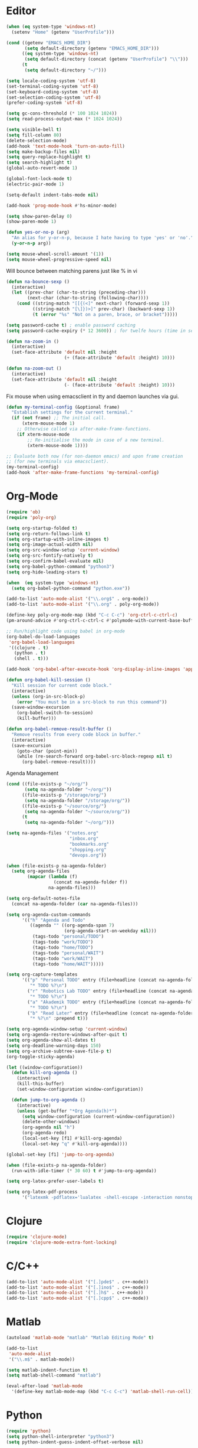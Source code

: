 #+property: results silent

* Editor

#+BEGIN_SRC emacs-lisp
  (when (eq system-type 'windows-nt)
    (setenv "Home" (getenv "UserProfile")))

  (cond ((getenv "EMACS_HOME_DIR")
         (setq default-directory (getenv "EMACS_HOME_DIR")))
        ((eq system-type 'windows-nt)
         (setq default-directory (concat (getenv "UserProfile") "\\")))
        (t
         (setq default-directory "~/")))
#+END_SRC

#+BEGIN_SRC emacs-lisp
  (setq locale-coding-system 'utf-8)
  (set-terminal-coding-system 'utf-8)
  (set-keyboard-coding-system 'utf-8)
  (set-selection-coding-system 'utf-8)
  (prefer-coding-system 'utf-8)

  (setq gc-cons-threshold (* 100 1024 1024))
  (setq read-process-output-max (* 1024 1024))

  (setq visible-bell t)
  (setq fill-column 80)
  (delete-selection-mode)
  (add-hook 'text-mode-hook 'turn-on-auto-fill)
  (setq make-backup-files nil)
  (setq query-replace-highlight t)
  (setq search-highlight t)
  (global-auto-revert-mode 1)

  (global-font-lock-mode t)
  (electric-pair-mode 1)

  (setq-default indent-tabs-mode nil)

  (add-hook 'prog-mode-hook #'hs-minor-mode)
#+END_SRC

#+BEGIN_SRC emacs-lisp
  (setq show-paren-delay 0)
  (show-paren-mode 1)
#+END_SRC

#+BEGIN_SRC emacs-lisp
  (defun yes-or-no-p (arg)
    "An alias for y-or-n-p, because I hate having to type 'yes' or 'no'."
    (y-or-n-p arg))
#+END_SRC

#+BEGIN_SRC emacs-lisp
(setq mouse-wheel-scroll-amount '(1))
(setq mouse-wheel-progressive-speed nil)
#+END_SRC

Will bounce between matching parens just like % in vi

#+BEGIN_SRC emacs-lisp
  (defun na-bounce-sexp ()
    (interactive)
    (let ((prev-char (char-to-string (preceding-char)))
          (next-char (char-to-string (following-char))))
      (cond ((string-match "[[{(<]" next-char) (forward-sexp 1))
            ((string-match "[\]})>]" prev-char) (backward-sexp 1))
            (t (error "%s" "Not on a paren, brace, or bracket")))))
#+END_SRC

#+BEGIN_SRC emacs-lisp
  (setq password-cache t) ; enable password caching
  (setq password-cache-expiry (* 12 3600)) ; for twelfe hours (time in secs)
#+END_SRC

#+BEGIN_SRC emacs-lisp
  (defun na-zoom-in ()
    (interactive)
    (set-face-attribute 'default nil :height 
                        (+ (face-attribute 'default :height) 10)))

  (defun na-zoom-out ()
    (interactive)
    (set-face-attribute 'default nil :height 
                        (- (face-attribute 'default :height) 10)))
#+END_SRC

Fix mouse when using emacsclient in tty and daemon launches via gui.

#+BEGIN_SRC emacs-lisp
  (defun my-terminal-config (&optional frame)
    "Establish settings for the current terminal."
    (if (not frame) ;; The initial call.
        (xterm-mouse-mode 1)
      ;; Otherwise called via after-make-frame-functions.
      (if xterm-mouse-mode
          ;; Re-initialise the mode in case of a new terminal.
          (xterm-mouse-mode 1))))

  ;; Evaluate both now (for non-daemon emacs) and upon frame creation
  ;; (for new terminals via emacsclient).
  (my-terminal-config)
  (add-hook 'after-make-frame-functions 'my-terminal-config)
#+END_SRC

* Org-Mode

#+BEGIN_SRC emacs-lisp
  (require 'ob)
  (require 'poly-org)

  (setq org-startup-folded t)
  (setq org-return-follows-link t)
  (setq org-startup-with-inline-images t)
  (setq org-image-actual-width nil)
  (setq org-src-window-setup 'current-window)
  (setq org-src-fontify-natively t)
  (setq org-confirm-babel-evaluate nil)
  (setq org-babel-python-command "python3")
  (setq org-hide-leading-stars t)

  (when  (eq system-type 'windows-nt)
    (setq org-babel-python-command "python.exe"))

  (add-to-list 'auto-mode-alist '("\\.org$" . org-mode))
  (add-to-list 'auto-mode-alist '("\\.org" . poly-org-mode))

  (define-key poly-org-mode-map (kbd "C-c C-c") 'org-ctrl-c-ctrl-c)
  (pm-around-advice #'org-ctrl-c-ctrl-c #'polymode-with-current-base-buffer)

  ;; Run/highlight code using babel in org-mode
  (org-babel-do-load-languages
   'org-babel-load-languages
   '((clojure . t)
     (python . t)
     (shell . t)))

  (add-hook 'org-babel-after-execute-hook 'org-display-inline-images 'append)

  (defun org-babel-kill-session ()
    "Kill session for current code block."
    (interactive)
    (unless (org-in-src-block-p)
      (error "You must be in a src-block to run this command"))
    (save-window-excursion
      (org-babel-switch-to-session)
      (kill-buffer)))

  (defun org-babel-remove-result-buffer ()
    "Remove results from every code block in buffer."
    (interactive)
    (save-excursion
      (goto-char (point-min))
      (while (re-search-forward org-babel-src-block-regexp nil t)
        (org-babel-remove-result))))
#+END_SRC

Agenda Management

#+BEGIN_SRC emacs-lisp
  (cond ((file-exists-p "~/org/")
         (setq na-agenda-folder "~/org/"))
        ((file-exists-p "/storage/org/")
         (setq na-agenda-folder "/storage/org/"))
        ((file-exists-p "~/source/org/")
         (setq na-agenda-folder "~/source/org/"))
        (t
         (setq na-agenda-folder "~/org/")))

  (setq na-agenda-files '("notes.org"
                          "inbox.org"
                          "bookmarks.org"
                          "shopping.org"
                          "devops.org"))

  (when (file-exists-p na-agenda-folder)
    (setq org-agenda-files
          (mapcar (lambda (f)
                    (concat na-agenda-folder f))
                  na-agenda-files)))

  (setq org-default-notes-file 
    (concat na-agenda-folder (car na-agenda-files)))

  (setq org-agenda-custom-commands
        '(("h" "Agenda and Todo"
           ((agenda "" ((org-agenda-span 7)
                        (org-agenda-start-on-weekday nil)))
            (tags-todo "personal/TODO")
            (tags-todo "work/TODO")
            (tags-todo "home/TODO")
            (tags-todo "personal/WAIT")
            (tags-todo "work/WAIT")
            (tags-todo "home/WAIT")))))

  (setq org-capture-templates
        '(("p" "Personal TODO" entry (file+headline (concat na-agenda-folder "notes.org") "Personal")
           "* TODO %?\n")
          ("r" "Robotics Lab TODO" entry (file+headline (concat na-agenda-folder "notes.org") "Robotics Lab")
           "* TODO %?\n")
          ("a" "Akademik TODO" entry (file+headline (concat na-agenda-folder "notes.org") "Akademik")
           "* TODO %?\n")
          ("b" "Read Later" entry (file+headline (concat na-agenda-folder "bookmarks.org") "Read Later")
           "* %?\n" :prepend t)))

  (setq org-agenda-window-setup 'current-window)
  (setq org-agenda-restore-windows-after-quit t)
  (setq org-agenda-show-all-dates t)
  (setq org-deadline-warning-days 150)
  (setq org-archive-subtree-save-file-p t)
  (org-toggle-sticky-agenda)

  (let ((window-configuration))
    (defun kill-org-agenda ()
      (interactive)
      (kill-this-buffer)
      (set-window-configuration window-configuration))
  
    (defun jump-to-org-agenda ()
      (interactive)
      (unless (get-buffer "*Org Agenda(h)*")
        (setq window-configuration (current-window-configuration))
        (delete-other-windows)
        (org-agenda nil "h")
        (org-agenda-redo)
        (local-set-key [f1] #'kill-org-agenda)
        (local-set-key "q" #'kill-org-agenda))))

  (global-set-key [f1] 'jump-to-org-agenda)

  (when (file-exists-p na-agenda-folder)
    (run-with-idle-timer (* 30 60) t #'jump-to-org-agenda))
#+END_SRC

#+BEGIN_SRC emacs-lisp
  (setq org-latex-prefer-user-labels t)

  (setq org-latex-pdf-process
        '("latexmk -pdflatex='lualatex -shell-escape -interaction nonstopmode' -pdf -f  %f"))
#+END_SRC

* Clojure

#+BEGIN_SRC emacs-lisp
  (require 'clojure-mode)
  (require 'clojure-mode-extra-font-locking)
#+END_SRC

* C/C++

#+BEGIN_SRC emacs-lisp
  (add-to-list 'auto-mode-alist '("[.]pde$" . c++-mode))
  (add-to-list 'auto-mode-alist '("[.]ino$" . c++-mode))
  (add-to-list 'auto-mode-alist '("[.]h$" . c++-mode))
  (add-to-list 'auto-mode-alist '("[.]cpp$" . c++-mode))
#+END_SRC

* Matlab

#+BEGIN_SRC emacs-lisp
  (autoload 'matlab-mode "matlab" "Matlab Editing Mode" t)

  (add-to-list
   'auto-mode-alist
   '("\\.m$" . matlab-mode))

  (setq matlab-indent-function t)
  (setq matlab-shell-command "matlab")

  (eval-after-load 'matlab-mode 
    '(define-key matlab-mode-map (kbd "C-c C-c") 'matlab-shell-run-cell))
#+END_SRC

* Python

#+BEGIN_SRC emacs-lisp
  (require 'python)
  (setq python-shell-interpreter "python3")
  (setq python-indent-guess-indent-offset-verbose nil)
#+END_SRC

* Latex

#+BEGIN_SRC emacs-lisp
  (setq latex-run-command "pdflatex")

  (add-hook 'TeX-after-compilation-finished-functions
            #'TeX-revert-document-buffer)

  (defun tex-compile-without-changing-windows ()
    (interactive)
    (save-buffer)
    (save-window-excursion
      (tex-compile
       default-directory
       (concat latex-run-command " " buffer-file-name))))
#+END_SRC

* Company & LSP

#+BEGIN_SRC emacs-lisp
  (add-hook 'after-init-hook 'global-company-mode)
  (setq company-minimum-prefix-length 1)
  (global-set-key (kbd "TAB") #'company-indent-or-complete-common)
#+END_SRC

#+BEGIN_SRC emacs-lisp
  (require 'lsp-mode)
  (require 'lsp-java)

  (setq lsp-keymap-prefix "C-c l")
  (setq lsp-headerline-breadcrumb-enable nil)

  (dolist (dir '(
                 "[/\\\\]matlab_runtime"
                 ))
    (push dir lsp-file-watch-ignored))

  (add-hook 'java-mode-hook #'lsp-deferred)
  (add-hook 'clojure-mode-hook #'lsp-deferred)
  (add-hook 'c++-mode-hook #'lsp-deferred)
#+END_SRC

* Projectile

#+BEGIN_SRC emacs-lisp
  (require 'projectile)
  (projectile-mode +1)
  (define-key projectile-mode-map (kbd "C-c p") 'projectile-command-map)
#+END_SRC
  
* Skeletons

#+BEGIN_SRC emacs-lisp
  (setq abbrev-mode t)

  (add-hook 'emacs-lisp-mode-hook 'abbrev-mode)
  (add-hook 'clojure-mode-hook 'abbrev-mode)
  (add-hook 'c++-mode-hook 'abbrev-mode)
  (add-hook 'c-mode-hook 'abbrev-mode)
  (add-hook 'org-mode-hook 'abbrev-mode)

  (define-abbrev-table 'java-mode-abbrev-table '())
  (define-abbrev-table 'clojure-mode-abbrev-table '())
  (define-abbrev-table 'c++-mode-abbrev-table '())
  (define-abbrev-table 'org-mode-abbrev-table '())
#+END_SRC

org-mode

#+BEGIN_SRC emacs-lisp
  (define-skeleton skel-org-babel-src-jupyter-py
    ""
    nil
    > "#+BEGIN_SRC jupyter-python"\n
    _ \n
    -2 "#+END_SRC")

  (define-abbrev org-mode-abbrev-table "srcpy" "" 'skel-org-babel-src-jupyter-py)
#+END_SRC

Clojure

#+BEGIN_SRC emacs-lisp
  (define-skeleton skel-clojure-println
    ""
    nil
    "(println "_")")

  (define-abbrev clojure-mode-abbrev-table "prt" "" 'skel-clojure-println)

  (define-skeleton skel-clojure-defn
    ""
    nil
    "(defn "_" [])")

  (define-abbrev clojure-mode-abbrev-table "defn" "" 'skel-clojure-defn)

  (define-skeleton skel-clojure-if
    ""
    nil
    "(if ("_"))")

  (define-abbrev clojure-mode-abbrev-table "if" "" 'skel-clojure-if )

  (define-skeleton skel-clojure-let
    ""
    nil
    "(let ["_"] )")

  (define-abbrev clojure-mode-abbrev-table "let" "" 'skel-clojure-let)

  (define-skeleton skel-clojure-doseq
    ""
    nil
    "(doseq ["_"] "
    \n > ")")

  (define-abbrev clojure-mode-abbrev-table "doseq" "" 'skel-clojure-doseq)

  (define-skeleton skel-clojure-do
    ""
    nil
    "(do "_" "
    \n > ")")

  (define-abbrev clojure-mode-abbrev-table "do" "" 'skel-clojure-do)

  (define-skeleton skel-clojure-reduce
    ""
    nil
    "(reduce (fn[h v] ) "_" ) ")

  (define-abbrev clojure-mode-abbrev-table "reduce" "" 'skel-clojure-reduce)

  (define-skeleton skel-clojure-try
    ""
    nil
    "(try "_" (catch Exception e (println e)))")

  (define-abbrev clojure-mode-abbrev-table "try" "" 'skel-clojure-try)

  (define-skeleton skel-clojure-map
    ""
    nil
    "(map #() "_")")

  (define-abbrev clojure-mode-abbrev-table "map" "" 'skel-clojure-map)
#+END_SRC

C++

#+BEGIN_SRC emacs-lisp
  (define-skeleton skel-cpp-prt
    ""
    nil
    \n >
    "std::cout << " _ " << std::endl;"
    \n >)

  (define-abbrev c++-mode-abbrev-table "cout"  "" 'skel-cpp-prt)

  (define-skeleton skel-cpp-fsm
    ""
    "Class Name: " \n >
    "class " str " {" \n >
    "void boot() { state = &" str "::shutdown; }" \n >
    "void shutdown() { }" \n >
    "void (" str "::* state)();" \n >
    "public:" \n >
    str "() : state(&" str "::boot) {}" \n >
    "void operator()() {(this->*state)();}" \n >
    "};"\n >)
#+END_SRC

Java

#+BEGIN_SRC emacs-lisp
  (define-skeleton skel-java-println
    "Insert a Java println Statement"
    nil
    "System.out.println(" _ " );")

  (define-abbrev java-mode-abbrev-table "prt" "" 'skel-java-println )
#+END_SRC

* Dired

#+BEGIN_SRC emacs-lisp
  (require 'dired)

  (setq ls-lisp-use-insert-directory-program nil)
  (setq ls-lisp-dirs-first t)
  
  (quelpa '(emacs-async
            :fetcher github :repo "jwiegley/emacs-async"))

  (autoload 'dired-async-mode "dired-async.el" nil t)
  (dired-async-mode 1)

  (setq dired-dwim-target t)
  (setq dired-recursive-deletes 'always)

  (add-hook 'dired-mode-hook
            (lambda ()
              (dired-hide-details-mode)))
#+END_SRC

#+BEGIN_SRC emacs-lisp
  (defun na-dired-up-directory-after-kill ()
    "Call 'dired-up-directory' after calling '(kill-buffer (current-buffer))'."
    (interactive)
    (let* ((buf (current-buffer))
           (kill-curr (if (= (length (get-buffer-window-list buf)) 
                             1)
                          t nil)))
      (dired-up-directory)
      (when kill-curr
        (kill-buffer buf))))

  (defun na-dired-down-directory-after-kill ()
    "Call 'dired-find-alternate-file' after calling '(kill-buffer (current-buffer))'."
    (interactive)
    (let ((file (dired-get-filename))) 
      (if (file-directory-p file) 
          (let* ((buf (current-buffer))
                 (kill-curr (if (= (length (get-buffer-window-list buf)) 
                                   1)
                                t nil)))
            (dired-find-file)
            (when kill-curr
              (kill-buffer buf)))
        (dired-advertised-find-file))))
#+END_SRC

#+BEGIN_SRC emacs-lisp
  (setq na-external-open-files-types 
        '("avi" "mp4" "flv" "wmv" "mov" "mkv" 
          "jpg" "png" "m4v" "mpg" "mpeg" "ts" "m3u"))

  (setq na-file-assocs (make-hash-table :test 'equal))

  (if (eq system-type 'gnu/linux)
      (progn 
        (puthash "avi" "vlc" na-file-assocs)
        (puthash "mp4" "vlc" na-file-assocs)
        (puthash "flv" "vlc" na-file-assocs)
        (puthash "wmv" "vlc" na-file-assocs)
        (puthash "mov" "vlc" na-file-assocs)
        (puthash "mkv" "vlc" na-file-assocs)
        (puthash "m4v" "vlc" na-file-assocs)
        (puthash "mpg" "vlc" na-file-assocs)
        (puthash "ts" "vlc" na-file-assocs)
        (puthash "mpeg" "vlc" na-file-assocs)
        (puthash "jpg" "gpicview" na-file-assocs)
        (puthash "png" "gpicview" na-file-assocs)))

  (if (eq system-type 'gnu/linux)
      (setq na-dired-external-viewer "xdg-open"))

  (defun na-dired-display-external (extension)
    "Open file at point in an external application."
    (interactive)
    (let ((file (dired-get-filename))
          (ext-viewer (gethash extension na-file-assocs))
          (process-connection-type nil))
      (if ext-viewer
          (start-process "" nil ext-viewer file)
        (start-process "" nil na-dired-external-viewer file))))

  (defun na-dired-open ()
    "Open file at point in an external application."
    (interactive)
    (let ((file-extension (file-name-extension 
                           (dired-get-filename))))
      (if file-extension
          (if (member (downcase file-extension) na-external-open-files-types)
              (na-dired-display-external (downcase file-extension))
            (na-dired-down-directory-after-kill))
        (na-dired-down-directory-after-kill))))

  (define-key dired-mode-map [return] 'na-dired-open)
#+END_SRC

* Tramp

#+BEGIN_SRC emacs-lisp
  (require 'tramp)

  (setq remote-file-name-inhibit-cache nil
        tramp-verbose 1
        tramp-completion-reread-directory-timeout nil)

  (setq tramp-default-method "ssh")

  (when (eq system-type 'windows-nt)
    (setq tramp-default-method "plink"))
#+END_SRC

#+BEGIN_SRC emacs-lisp
  (defun na-ssh-completions ()
    (mapcar
     (lambda (x)
       (car (cdr x)))
     (seq-filter
      (lambda (x)
        (car (cdr x)))
      (tramp-parse-sconfig "~/.ssh/config"))))

  (mapc (lambda (method)
          (tramp-set-completion-function 
           method '((tramp-parse-sconfig "~/.ssh/config"))))
        '("rsync" "scp" "sftp" "ssh"))
#+END_SRC

* Flyspell

#+BEGIN_SRC emacs-lisp
  (when  (not (eq system-type 'windows-nt))
    (autoload 'flyspell-mode "flyspell" "On-the-fly spelling checker." t)

    (add-hook 'message-mode-hook 'turn-on-flyspell)
    (add-hook 'text-mode-hook 'turn-on-flyspell)
    (add-to-list 'ispell-skip-region-alist '("+begin_src" . "+end_src"))

    (defun turn-on-flyspell ()
      "Force flyspell-mode on using a positive arg.  For use in hooks."
      (interactive)
      (flyspell-mode 1)))
#+END_SRC

* Git

#+BEGIN_SRC emacs-lisp
  (require 'magit)

  (defalias 'mr 'magit-list-repositories)

  (setq git-committer-name "Nurullah Akkaya")
  (setq git-committer-email "nurullah@nakkaya.com")

  (setq vc-follow-symlinks t)
  (setq magit-hide-diffs t)

  (remove-hook 'magit-section-highlight-hook 'magit-section-highlight)
  (remove-hook 'magit-section-highlight-hook 'magit-diff-highlight)
#+END_SRC

#+BEGIN_SRC emacs-lisp
  (setq magit-repository-directories
        `(("~/org" . 0)
          ("~/source" . 1)
          ("~/Documents/GitHub/" . 1)
          ("/storage" . 1)))

  (setq magit-repolist-columns
        '(("Name"    25 magit-repolist-column-ident                  ())
          ("D"        1 magit-repolist-column-dirty                  ())
          ("L<U"      3 magit-repolist-column-unpulled-from-upstream ((:right-align t)))
          ("L>U"      3 magit-repolist-column-unpushed-to-upstream   ((:right-align t)))
          ("Path"    99 magit-repolist-column-path                   ())))
#+END_SRC

#+BEGIN_SRC emacs-lisp
  (defun na-magit-fetch-all-repositories ()
    "Run `magit-fetch-all' in all repositories returned by `magit-list-repos`."
    (interactive)
    (dolist (repo (magit-list-repos))
      (let ((default-directory repo))
        (magit-fetch-all (magit-fetch-arguments)))))

  (defun na-magit-push-all-repositories ()
    "Run `magit-push' in all repositories returned by `magit-list-repos`."
    (interactive)
    (dolist (repo (magit-list-repos))
      (let ((default-directory repo))
        (let ((current-branch (magit-get-current-branch)))
          (magit-git-push current-branch (concat "origin/" current-branch) (list ))))))

  (defun na-magit-auto-commit-multi-repo (&optional _button)
    "Show the status for the repository at point."
    (interactive)
    (--if-let (tabulated-list-get-id)
        (let* ((file (expand-file-name it))
               (default-directory (file-name-directory file)))
          (magit-stage-modified)
          (na-magit-auto-commit))
      (user-error "There is no repository at point")))

  (add-hook 'magit-repolist-mode-hook
            (lambda ()
              (define-key magit-repolist-mode-map (kbd "f") #'na-magit-fetch-all-repositories)
              (define-key magit-repolist-mode-map (kbd "p") #'na-magit-push-all-repositories)
              (define-key magit-repolist-mode-map (kbd "c") #'na-magit-auto-commit-multi-repo)))
#+END_SRC

#+BEGIN_SRC emacs-lisp
  (defun na-magit-auto-commit-msg ()
    (concat
     "Update:\n"
     (string-join
      (mapcar
       (lambda (f)
         (concat "  " f "\n"))
       (magit-staged-files)))))

  (defun na-magit-auto-commit ()
    (interactive)
    (magit-call-git
     "commit" "-m" (na-magit-auto-commit-msg))
    (magit-refresh))

  (transient-append-suffix
    'magit-commit "a" '("u" "Auto Commit" na-magit-auto-commit))
#+END_SRC

* Terminal

#+BEGIN_SRC emacs-lisp
  (if (eq system-type 'windows-nt)
      (progn
        (setenv "PATH"
                (concat
                 "C:\\Program Files\\CMake\\bin;"
                 "C:\\MinGW\\bin;"
                 "$HOME\\.rclone/;"
                 "$HOME\\Documents\\;"
                 "$HOME\\AppData\\Roaming\\Python\\Python36\\Scripts/;"
                 "$HOME\\AppData\\Roaming\\Python\\Python39\\Scripts/;"
                 "C:\\Program Files\\Arduino;"
                 (getenv "PATH")))
        (setenv "C_INCLUDE_PATH" "C:\\MinGW\\include")
        (setenv "CPLUS_INCLUDE_PATH" "C:\\MinGW\\include"))
    (setenv "PATH"
            (concat
             "/usr/local/bin:"
             (concat (getenv "HOME") "/.bin:")
             (concat (getenv "HOME") "/.local/bin:")
             (concat (getenv "HOME") "/.git-annex.linux:")
             (concat (getenv "HOME") "/.rclone:")
             (getenv "PATH"))))

  (when (eq system-type 'darwin)
    (setq exec-path (split-string (getenv "PATH") ":")))

  (setenv "PAGER" "cat")
  ;; (setenv "DISPLAY" ":0")
#+END_SRC

#+BEGIN_SRC emacs-lisp
  (require 'eshell)
  (require 'em-alias)
  (require 'em-tramp) ; to load eshell’s sudo

  (setq eshell-hist-ignoredups t
        eshell-ls-initial-args '("-a")              ; list of args to pass to ls (default = nil)
        eshell-prefer-lisp-functions t              ; prefer built-in eshell commands to external ones
        eshell-visual-commands '("htop" "ssh" "nvtop")
        eshell-prompt-regexp (rx bol "\u03BB" space)
        eshell-banner-message ""
        eshell-cmpl-cycle-completions nil
        eshell-scroll-to-bottom-on-input 'all
        eshell-destroy-buffer-when-process-dies t)

  (add-hook 'eshell-mode-hook
            (lambda ()
              (define-key eshell-mode-map (kbd "<up>") #'eshell-previous-input)
              (define-key eshell-mode-map (kbd "<down>") #'eshell-next-input)))

  (defun eshell-mode-setup-function () 
    (company-mode -1))

  (add-hook 'eshell-mode-hook 'eshell-mode-setup-function)

  (eshell/alias "df" "df -h")
  (eshell/alias "ps-grep" "ps ax | grep -i $1")
  (eshell/alias "sudo" "eshell/sudo $*")

  ;; net use Z: http://10.9.0.190:1337/
  (eshell/alias "airdrop" "davserver -D . -n -J -H 0.0.0.0 -P 5000")
  (eshell/alias "airdrop-simple" "python3 -m http.server 5000")

  ;;Clear the eshell buffer.
  (defun eshell/clear ()
    (let ((eshell-buffer-maximum-lines 0))
      (eshell-truncate-buffer)))

  (defalias 'cls 'eshell/clear)

  (defun eshell/gst (&rest args)
    (magit-status)
    (eshell/echo))

  (eshell/alias "ggc" "git repack -ad; git gc")
  (eshell/alias "gd" "magit-diff-unstaged")
  (eshell/alias "ga" "git annex  $*")
  (eshell/alias "gas" "git annex sync")
  (eshell/alias "gag" "git annex get . --not --in here")
  (eshell/alias "gac" "git annex add . && git annex sync --content")

  (defun eshell/pshell ()
    (insert
     (concat "powershell.exe -windowstyle hidden -Command"
             " \"Start-Process powershell  -ArgumentList '-NoExit',"
             " '-Command cd " default-directory "' -Verb runAs\""))
    (eshell-send-input))

  (eshell/alias "rclone-mount" "mkdir $2 && rclone mount $1:$2/ $2/ &")
  (eshell/alias "rclone-umount" "fusermount -u $1 && rm -rf $1")
  (eshell/alias "rclone-sync" "rclone -v sync $2/ $1:$2/")
  (eshell/alias "rclone-pull" "rclone copy -u -v $1:$2/ $2/")
  (eshell/alias
   "rclone-two-way"
   (concat "rclone copy -u -v $1:$2/ $2/" "&&" "rclone -v sync $2/ $1:$2/"))

  (defun pcomplete/conn ()
    (pcomplete-here* (na-ssh-completions)))

  (defun pcomplete/tmux-ssh ()
    (pcomplete-here* (na-ssh-completions)))

  (eshell/alias "conn" "cd /ssh:$1:~")
  (eshell/alias "tmux-ssh" "ssh $1 -t \"tmux attach\"")
#+END_SRC

#+BEGIN_SRC emacs-lisp
  (defun na-shell-git-branch (pwd)
    (interactive)
    (if (and (eshell-search-path "git")
             (locate-dominating-file pwd ".git"))
        (concat " \u2014 " (magit-get-current-branch))
      ""))

  (setq eshell-prompt-function
        (lambda ()
          (concat
           (propertize (format-time-string "%H:%M" (current-time)) 'face `(:foreground "Grey50"))
           (propertize " \u2014 " 'face `(:foreground "Grey30"))
           (propertize (eshell/pwd) 'face `(:foreground "Grey50"))
           (propertize (na-shell-git-branch (eshell/pwd)) 'face `(:foreground "Grey50"))
           (propertize "\n" 'face `(:foreground "Grey30"))
           (propertize (if (= (user-uid) 0) "# " "\u03BB ") 'face `(:foreground "DeepSkyBlue3")))))
#+END_SRC

#+BEGIN_SRC emacs-lisp
  (require 'multi-term)
  (setq multi-term-program "/bin/bash")

  (defun na-term-toggle-mode ()
    "Toggle between term-char-mode and term-line-mode."
    (interactive)
    (if (term-in-line-mode)
        (progn
          (term-char-mode)
          (term-send-raw-string "\C-e"))
      (term-line-mode)))

  (add-hook 'term-mode-hook
            (lambda () 
              (setq mode-line-format
                    '((-3 . "%p") ;; position
                      " %b "
                      mode-line-process))))
#+END_SRC

#+BEGIN_SRC emacs-lisp
  (defun na-new-term(term-or-shell)
    "Open a new instance of eshell."
    (interactive "P")
    (if term-or-shell
        (progn
          (multi-term)
          ;;pass C-c
          (define-key term-raw-map [?\C-c] 'term-send-raw))
      (eshell 'N)))
#+END_SRC

#+BEGIN_SRC emacs-lisp
  (defconst na-sources-dir
    (if (eq system-type 'windows-nt)
        (expand-file-name "~/Documents/GitHub/")
      (expand-file-name "~/source")))

  (defun na-list-directories (f)
    (seq-filter
     (lambda (x)
       (file-directory-p
        (expand-file-name (concat f "/" x))))
     (directory-files f nil "^\\([^.]\\|\\.[^.]\\|\\.\\..\\)")))

  (defun pcomplete/src ()
    "Completion for `src'"
    (pcomplete-here* (na-list-directories na-sources-dir)))

  (defun src (&optional d)
    (let ((dir (if d
                   (concat na-sources-dir "/" d)
                 na-sources-dir)))
      (eshell/cd (expand-file-name dir))))

  (defun pcomplete/usb ()
    "Completion for `usb'"
    (pcomplete-here* (na-list-directories "/media/nakkaya")))

  (defun usb (d)
    (eshell/cd
     (expand-file-name
      (concat "/media/nakkaya/" d))))

  (defun pcomplete/cdb ()
    "Completion for `cdb'"
    (pcomplete-here* (mapcar (function buffer-name) (buffer-list))))

  (defun cdb (b)
    (eshell/cd
     (expand-file-name
      (with-current-buffer (get-buffer b)
        default-directory))))
#+END_SRC

#+BEGIN_SRC emacs-lisp
  (require 'cl)

  (defun filter-buffers-with-prefix (prefix)
    "Filter buffers whose names start with the given prefix"
    (interactive "sPrefix to filter: ")
    (let ((buffers))
      (loop for buffer in (buffer-list)
            do (if (string-prefix-p prefix (buffer-name buffer))
                   (push buffer buffers)))
      (sort buffers
            (lambda (a b)
              (string< (buffer-name a) (buffer-name b))))))

  (defun na-next-term ()
    (interactive)
    (let* ((term-buffers (sort (copy-tree multi-term-buffer-list)
                               (lambda (x y)
                                 (string< (buffer-name x) (buffer-name y)))))
           (buff-list (append term-buffers
                              (filter-buffers-with-prefix "*eshell")
                              (filter-buffers-with-prefix "*cider-repl")
                              (filter-buffers-with-prefix "*MATLAB")
                              (filter-buffers-with-prefix "*Python")
                              (filter-buffers-with-prefix "*ssh")))
           (buffer-list-len (length buff-list))
           (index (cl-position (current-buffer) buff-list)))
      (if index
          (let ((target-index (mod (+ index 1) buffer-list-len)))
            (switch-to-buffer (nth target-index buff-list)))
        (switch-to-buffer (car buff-list)))))
#+END_SRC

* helm

#+BEGIN_SRC emacs-lisp
  (require 'helm)

  (setq-default helm-M-x-fuzzy-match t)
  (global-set-key (kbd "M-x") #'helm-M-x)
#+END_SRC

* Docker

#+BEGIN_SRC emacs-lisp
  (require 'dockerfile-mode)
  (require 'docker-compose-mode)

  (add-to-list 'auto-mode-alist '("Dockerfile\\'" . dockerfile-mode))
#+END_SRC

* IBuffer

#+BEGIN_SRC emacs-lisp
  (setq ibuffer-saved-filter-groups
        (quote (("default"
                 ("Notes"
                  (or 
                   (name . "^passwd.org$")
                   (name . "^notes.org$")
                   (name . "^notes.org_archive$")
                   (name . "^bookmarks.org$")
                   (name . "^bookmarks.org_archive$")
                   (name . "^inbox.org$")
                   (name . "^inbox.org_archive$")
                   (name . "^devops.org$")
                   (name . "^devops.org_archive$")
                   (name . "^shopping.org$")
                   (name . "^shopping.org_archive$")))
                 ("Documents" (mode . pdf-view-mode))
                 ("Source" (or
                            (mode . java-mode)
                            (mode . clojure-mode)
                            (mode . org-mode)
                            (mode . bibtex-mode)
                            (mode . latex-mode)
                            (mode . xml-mode)
                            (mode . nxml-mode)
                            (mode . scheme-mode)
                            (mode . python-mode)
                            (mode . ruby-mode)
                            (mode . shell-script-mode)
                            (mode . sh-mode)
                            (mode . c-mode)
                            (mode . lisp-mode)
                            (mode . cperl-mode)
                            (mode . pixie-mode)
                            (mode . yaml-mode)
                            (mode . asm-mode)
                            (mode . emacs-lisp-mode)
                            (mode . c++-mode)
                            (mode . makefile-bsdmake-mode)
                            (mode . makefile-mode)
                            (mode . makefile-gmake-mode)
                            (mode . matlab-mode)
                            (mode . css-mode)
                            (mode . js-mode)
                            (mode . dockerfile-mode)
                            (mode . docker-compose-mode)
                            (name . "^\\*jupyter-.*")))
                 ("Terminal" (or (mode . term-mode)
                                 (mode . inferior-lisp-mode)
                                 (mode . inferior-python-mode)
                                 (name . "^*MATLAB.*")
                                 (name . "^*monroe.*")
                                 (name . "^*eshell.*")
                                 (name . "^\\*offlineimap\\*$")))
                 ("Dired" (or (mode . dired-mode) 
                              (mode . sr-mode)))
                 ("Magit" (or (name . "^\\*magit.*\\*$")
                              (mode . magit-status-mode)
                              (mode . magit-diff-mode)
                              (mode . magit-process-mode)
                              (mode . magit-stash-mode)
                              (mode . magit-revision-mode)
                              (mode . magit-log-mode)))
                 ("Emacs" (or
                           (name . "^\\*Process List\\*$")
                           (name . "^\\*Dired log\\*$")
                           (name . "^\\*info\\*$")
                           (name . "^\\*Man.*\\*$")
                           (name . "^\\*tramp.+\\*$")
                           (name . "^\\*trace.+SMTP.+\\*$")
                           (name . "^\\.todo-do")
                           (name . "^\\*scratch\\*$")
                           (name . "^\\*git-status\\*$")
                           (name . "^\\*git-diff\\*$")
                           (name . "^\\*git-commit\\*$")
                           (name . "^\\*Git Command Output\\*$")
                           (name . "^\\*Org Export/Publishing Help\\*$")
                           (name . "^\\*Org-Babel Error Output\\*$")
                           (name . "^\\*Org PDF LaTeX Output\\*$")
                           (name . "^\\*Org Agenda\\*$")
                           (name . "^\\*Calendar\\*$")
                           (name . "^\\*Messages\\*$")
                           (name . "^\\*Completions\\*$")
                           (name . "^\\*Warnings\\*$")
                           (name . "^\\*Org Agenda.*\\*$")
                           (name . "^\\*Org Help\\*$")
                           (name . "^\\*Backtrace\\*$")
                           (name . "^TAGS$")
                           (name . "^\\*Help\\*$")
                           (name . "^\\*Shell Command Output\\*$")
                           (name . "^\\*Calculator\\*$")
                           (name . "^\\*Calc Trail\\*$")
                           (name . "^\\*Compile-Log\\*$")
                           (name . "^\\*quelpa-build-checkout\\*$")
                           (name . "^\\*helm M-x\\*$")
                           (name . "^\\*transmission\\*$")
                           (name . "^\\*lsp-.*")
                           (name . "^\\*jdtls.*")
                           (name . "^\\*clangd.*")
                           (name . "^\\*Flymake.*")
                           (name . "^\\*Native-.*")
                           (name . "^\\*Async-native-.*")
                           (name . "^\\*emacs\\*$")
                           (name . "^\\*GNU Emacs\\*$")
                           (name . "^\\*compilation\\*$")
                           (name . "^\\*elfeed-.*")))))))

  (setq ibuffer-show-empty-filter-groups nil)

  (add-hook 'ibuffer-mode-hook
            (lambda ()
              (ibuffer-switch-to-saved-filter-groups "default")))

  (setq ibuffer-expert t)

  (setq ibuffer-formats '((mark modified read-only " "
                                (name 18 18 :left :elide)
                                " "
                                (mode 16 16 :left :elide)
                                " " filename-and-process)
                          (mark " "
                                (name 16 -1)
                                " " filename)))
#+END_SRC

* Key Bindings

#+BEGIN_SRC emacs-lisp
  (global-set-key (kbd "C-c c") 'org-capture)
  (global-set-key (kbd "C-\\") 'other-window)
  ;;(global-set-key "\C-xgs"     'magit-status)
  (global-set-key "\C-xrl"     'monroe)

  (global-set-key (kbd "C-d")  'na-bounce-sexp)
  (add-hook 'c++-mode-hook
      '(lambda ()
         (local-set-key [(control d)] 'na-bounce-sexp)))
  (add-hook 'c-mode-hook
      '(lambda ()
         (local-set-key [(control d)] 'na-bounce-sexp)))
  (add-hook 'java-mode-hook
      '(lambda ()
         (local-set-key [(control d)] 'na-bounce-sexp)))

  (global-set-key (kbd "C-]")  'ibuffer)
  (add-hook 'term-mode-hook
            '(lambda ()
               (define-key term-raw-map [(control \])] 'ibuffer)))

  (define-key dired-mode-map (kbd "C-w") 'na-dired-up-directory-after-kill)
  (define-key dired-mode-map (kbd "RET") 'na-dired-down-directory-after-kill)

  (global-set-key (kbd "C-x t") 'na-new-term)

  (global-set-key (kbd "M-\\")  'na-next-term)
  (define-key term-raw-map (kbd "M-\\")  'na-next-term)
  (add-hook 'term-mode-hook
            '(lambda ()
               (define-key term-raw-map (kbd "C-y")  'term-paste)
               (define-key term-raw-map (kbd "C-\\") 'other-window)))

  (global-set-key "\M-[1;5C" 'forward-word)
  (global-set-key "\M-[1;5D" 'backward-word)
  (global-set-key "\M-[1;5A" 'backward-paragraph)
  (global-set-key "\M-[1;5B" 'forward-paragraph)

  (global-set-key (kbd "C-S-<left>") 'shrink-window-horizontally)
  (global-set-key (kbd "C-S-<right>") 'enlarge-window-horizontally)
  (global-set-key (kbd "C-S-<down>") 'shrink-window)
  (global-set-key (kbd "C-S-<up>") 'enlarge-window)

  (global-set-key (kbd "C-c <right>") 'hs-show-block)
  (global-set-key (kbd "C-c <left>")  'hs-hide-block)
  (global-set-key (kbd "C-c <up>")    'hs-hide-all)
  (global-set-key (kbd "C-c <down>")  'hs-show-all)
#+END_SRC

Mouse setup when running in a terminal.

#+BEGIN_SRC emacs-lisp
  (defun scroll-window-forward-line ()
    "Move window forward one line leaving cursor at relative position in window."
    (interactive)
    (scroll-up 1))

  (defun scroll-window-backward-line ()
    "Move window backward one line leaving cursor at relative position in window."
    (interactive)
    (scroll-down 1))

  (unless window-system
    (xterm-mouse-mode t)
    (require 'mouse)
    (defun track-mouse (e))
    (setq mouse-sel-mode t)

    (define-key global-map [mouse-4] 'scroll-window-backward-line)
    (define-key global-map [mouse-5] 'scroll-window-forward-line))
#+END_SRC

* Theme

#+BEGIN_SRC emacs-lisp
  (defun na-reset-window-size ()
    (interactive)
    (when window-system
      (set-frame-size (selected-frame) 170 48)))

  (defun na-load-theme ()
    (progn
      (when window-system
        (setq frame-title-format (list "Emacs " emacs-version))

        (let ((font-dejavu "DejaVu Sans Mono 11")
              (font-monaco "Monaco 10")
              (font-jetbrains "Jet Brains Mono 11")
              (font-jetbrains-w32 "JetBrains Mono-11"))

          (when (x-list-fonts font-dejavu)
            (set-frame-font font-dejavu nil t))

          (when (x-list-fonts font-monaco)
            (set-frame-font font-monaco nil t))

          (when (x-list-fonts font-jetbrains)
            (set-frame-font font-jetbrains nil t))

          (when (x-list-fonts font-jetbrains-w32)
            (set-frame-font font-jetbrains-w32 nil t)))

        (when (eq system-type 'darwin)
          (set-face-attribute 'default nil :height 140))

        (load-theme 'doom-one t)

        (set-face-background 'org-block "unspecified")
        (set-face-background 'org-block-begin-line "unspecified")
        (set-face-background 'org-block-end-line "unspecified")
        (setq poly-lock-allow-background-adjustment nil)

        (set-face-background 'mode-line          "SteelBlue4")
        (set-face-background 'mode-line-inactive "SlateGray4")
        (set-face-foreground 'mode-line          "gray5")
        (set-face-foreground 'mode-line-inactive "gray15"))

      (eval-after-load "magit"
        '(progn
           (remove-hook 'magit-section-highlight-hook 'magit-diff-highlight)
           (remove-hook 'magit-section-highlight-hook 'magit-section-highlight)
           (set-face-background 'magit-diff-context "unspecified")
           (set-face-background 'magit-diff-added-highlight "unspecified")
           (set-face-background 'magit-diff-context-highlight "unspecified")
           (set-face-background 'magit-diff-added "unspecified")
           (set-face-background 'magit-diff-removed "unspecified")
           (set-face-background 'magit-diff-hunk-heading "unspecified")
           (set-face-background 'magit-diff-removed-highlight "unspecified")))

      (unless window-system
        (defvar theme-background "Grey3")
        (defvar theme-text-color "Grey74")

        (set-face-foreground 'default theme-text-color)
        (set-face-background 'default theme-background)
        (set-face-background 'match theme-background)
        (set-face-background 'italic theme-background)
        (set-face-foreground 'font-lock-string-face "LightSteelBlue")
        (set-face-foreground 'font-lock-keyword-face "OrangeRed1")
        (set-face-foreground 'font-lock-function-name-face "Gold3")
        (set-face-foreground 'font-lock-builtin-face "Yellow3")
        (set-face-foreground 'font-lock-comment-face "Turquoise4")
        (set-face-foreground 'org-block-begin-line "Grey19")
        (set-face-foreground 'org-block-end-line "Grey19")
        (set-face-foreground 'org-todo "Red3")
        (set-face-background 'secondary-selection theme-background)

        (set-face-foreground 'org-level-1 "LightSteelBlue")
        (set-face-foreground 'org-level-2 "LightSteelBlue")
        (set-face-foreground 'org-level-3 "LightSteelBlue")
        (set-face-foreground 'org-level-4 "LightSteelBlue")
        (set-face-foreground 'org-level-5 "LightSteelBlue")
        (set-face-foreground 'org-level-6 "LightSteelBlue")
        (set-face-foreground 'org-level-7 "LightSteelBlue")
        (set-face-foreground 'org-level-8 "LightSteelBlue")

        (add-hook 'eshell-mode-hook
                  (lambda ()
                    (set-face-foreground 'eshell-ls-directory "DeepSkyBlue4")))

        (eval-after-load "magit"
          '(progn
             (set-face-foreground 'magit-diff-added "brightgreen")
             (set-face-foreground 'magit-diff-removed "brightred")
             (set-face-foreground 'magit-diff-hunk-heading "DodgerBlue2")))

        (eval-after-load "diff-mode"
          '(progn
             (set-face-foreground 'diff-added "brightgreen")
             (set-face-foreground 'diff-removed "brightred")
             (set-face-foreground 'diff-header "DodgerBlue2")
             (set-face-background 'diff-header "Grey7")
             (set-face-background 'diff-file-header "Grey7")))

        (set-face-attribute  'mode-line
                             nil
                             :foreground "DarkOrange3"
                             :background "Grey15")
        (set-face-attribute  'mode-line-inactive
                             nil
                             :foreground "Grey35"
                             :background "Grey11"))

      (set-face-background 'show-paren-match (face-background 'default))
      (set-face-attribute 'show-paren-match nil :foreground "red")
      (set-face-background 'show-paren-match "unspecified")

      (column-number-mode 1)
      (blink-cursor-mode 1)
      (menu-bar-mode -1)
      (toggle-scroll-bar -1)
      (tool-bar-mode -1)

      (setq-default mode-line-format
                    '(""
                      mode-line-modified
                      (-3 . "%p") ;; position
                      " - %b - "
                      mode-name
                      mode-line-process
                      minor-mode-alist
                      "%n" " - "
                      (line-number-mode "L%l ")
                      (column-number-mode "C%c ")))))

  (na-load-theme)
  (na-reset-window-size)
#+END_SRC
